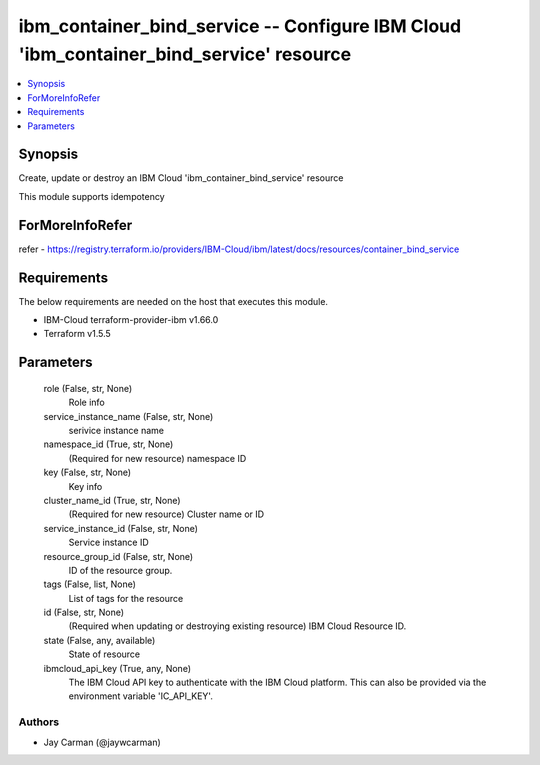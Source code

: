 
ibm_container_bind_service -- Configure IBM Cloud 'ibm_container_bind_service' resource
=======================================================================================

.. contents::
   :local:
   :depth: 1


Synopsis
--------

Create, update or destroy an IBM Cloud 'ibm_container_bind_service' resource

This module supports idempotency


ForMoreInfoRefer
----------------
refer - https://registry.terraform.io/providers/IBM-Cloud/ibm/latest/docs/resources/container_bind_service

Requirements
------------
The below requirements are needed on the host that executes this module.

- IBM-Cloud terraform-provider-ibm v1.66.0
- Terraform v1.5.5



Parameters
----------

  role (False, str, None)
    Role info


  service_instance_name (False, str, None)
    serivice instance name


  namespace_id (True, str, None)
    (Required for new resource) namespace ID


  key (False, str, None)
    Key info


  cluster_name_id (True, str, None)
    (Required for new resource) Cluster name or ID


  service_instance_id (False, str, None)
    Service instance ID


  resource_group_id (False, str, None)
    ID of the resource group.


  tags (False, list, None)
    List of tags for the resource


  id (False, str, None)
    (Required when updating or destroying existing resource) IBM Cloud Resource ID.


  state (False, any, available)
    State of resource


  ibmcloud_api_key (True, any, None)
    The IBM Cloud API key to authenticate with the IBM Cloud platform. This can also be provided via the environment variable 'IC_API_KEY'.













Authors
~~~~~~~

- Jay Carman (@jaywcarman)

